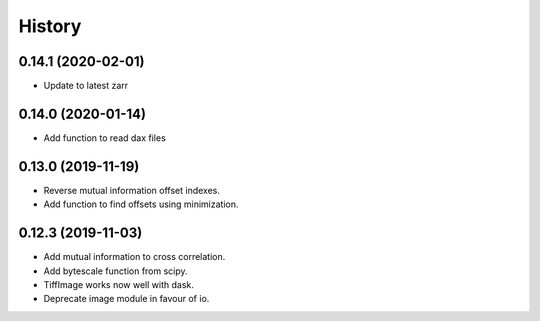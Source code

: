 History
=======

0.14.1 (2020-02-01)
-------------------

* Update to latest zarr

0.14.0 (2020-01-14)
-------------------

* Add function to read dax files

0.13.0 (2019-11-19)
-------------------

* Reverse mutual information offset indexes.
* Add function to find offsets using minimization. 

0.12.3 (2019-11-03)
-------------------

* Add mutual information to cross correlation.
* Add bytescale function from scipy.
* TiffImage works now well with dask.
* Deprecate image module in favour of io.

